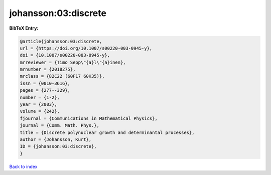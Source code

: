 johansson:03:discrete
=====================

.. :cite:t:`johansson:03:discrete`

.. bibliography:: ../../All.bib

**BibTeX Entry:**

.. code-block:: bibtex

   @article{johansson:03:discrete,
   url = {https://doi.org/10.1007/s00220-003-0945-y},
   doi = {10.1007/s00220-003-0945-y},
   mrreviewer = {Timo Sepp\"{a}l\"{a}inen},
   mrnumber = {2018275},
   mrclass = {82C22 (60F17 60K35)},
   issn = {0010-3616},
   pages = {277--329},
   number = {1-2},
   year = {2003},
   volume = {242},
   fjournal = {Communications in Mathematical Physics},
   journal = {Comm. Math. Phys.},
   title = {Discrete polynuclear growth and determinantal processes},
   author = {Johansson, Kurt},
   ID = {johansson:03:discrete},
   }

`Back to index <../index>`_

